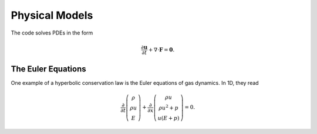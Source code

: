 Physical Models
===============

The code solves PDEs in the form

.. math::

   \frac{\partial \boldsymbol{u}}{\partial t} + \nabla \cdot \boldsymbol{F} 
   = \boldsymbol{0}.

The Euler Equations
-------------------

One example of a hyperbolic conservation law is the Euler equations of gas dynamics. In 1D, they read

.. math::

   \frac{\partial }{\partial t} \left( \begin{array}{c} \rho \\ \rho u \\ E \end{array} \right) + 
   \frac{\partial }{\partial x} \left( \begin{array}{c} \rho u \\ \rho u^2 + p \\ u(E + p) \end{array} \right) 
   = 0.